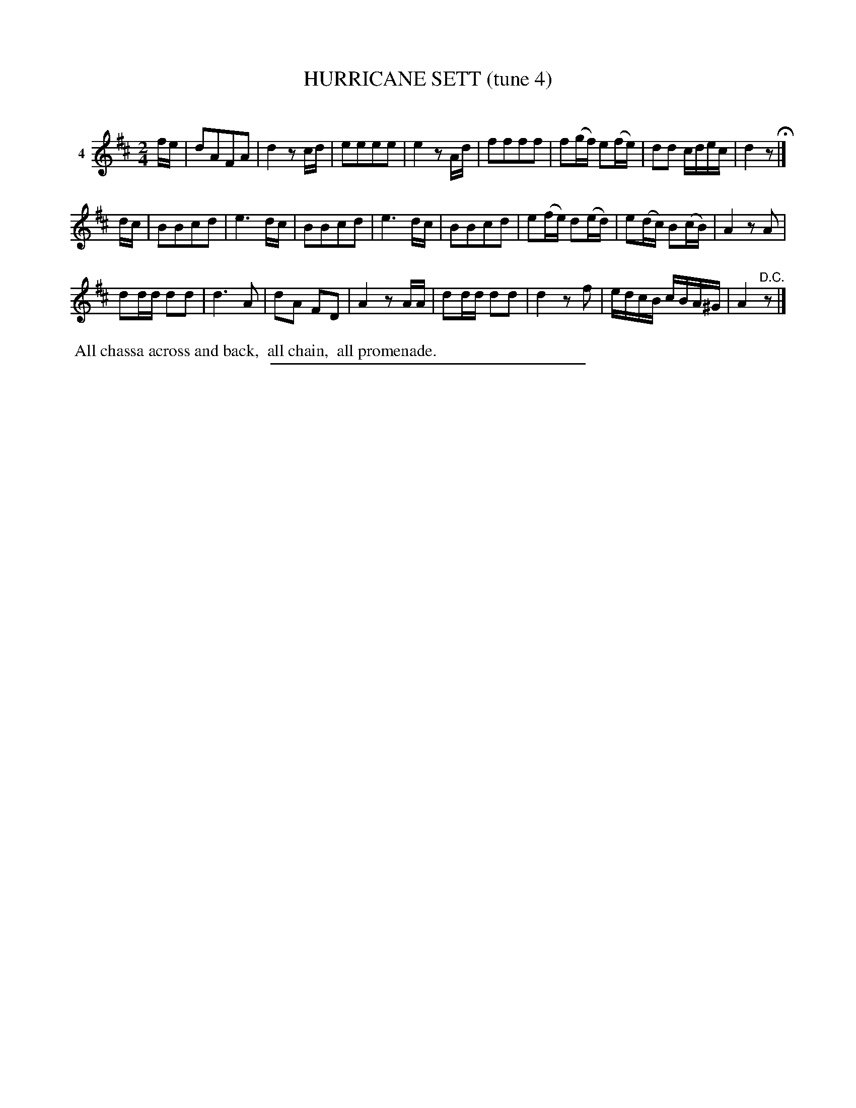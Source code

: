 X: 21371
T: HURRICANE SETT (tune 4)
C:
%R: march, reel
B: Elias Howe "The Musician's Companion" 1843 p.137 #1
S: http://imslp.org/wiki/The_Musician's_Companion_(Howe,_Elias)
Z: 2015 John Chambers <jc:trillian.mit.edu>
M: 2/4
L: 1/16
K: D
% - - - - - - - - - - - - - - - - - - - - - - - - - - - - -
V: 1 name="4"
fe |\
d2A2F2A2 | d4 z2cd | e2e2e2e2 | e4 z2Ad |\
f2f2f2f2 | f2(gf) e2(fe) | d2d2 cdec | d4 z2 H|]
dc |\
B2B2c2d2 | e6 dc | B2B2c2d2 | e6 dc |\
B2B2c2d2 | e2(fe) d2(ed) | e2(dc) B2(cB) | A4 z2A2 |
d2dd d2d2 | d6 A2 | d2A2 F2D2 | A4 z2AA |\
d2dd d2d2 | d4 z2f2 | edcB cBA^G | A4 "^D.C."z2 |]
% - - - - - - - - - - Dance description - - - - - - - - - -
%%begintext align
%% All chassa across and back,
%% all chain,
%% all promenade.
%%endtext
% - - - - - - - - - - - - - - - - - - - - - - - - - - - - -
%%sep 1 1 300
